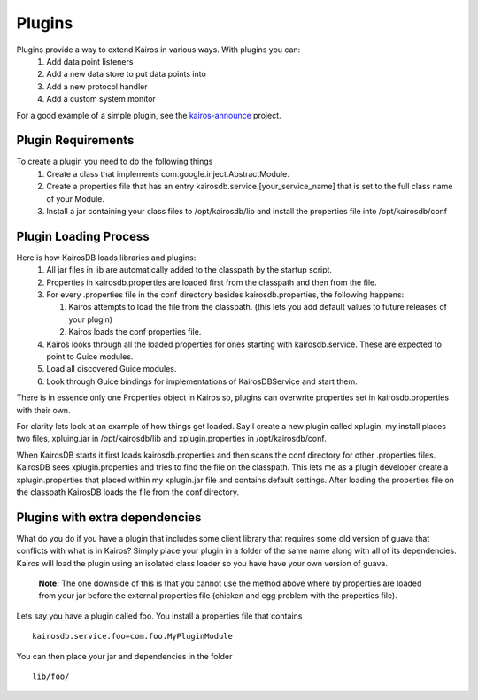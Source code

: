=======
Plugins
=======

Plugins provide a way to extend Kairos in various ways.  With plugins you can:
  #. Add data point listeners
  #. Add a new data store to put data points into
  #. Add a new protocol handler
  #. Add a custom system monitor

For a good example of a simple plugin, see the `kairos-announce <https://github.com/proofpoint/kairos-announce>`_ project.

-------------------
Plugin Requirements
-------------------
To create a plugin you need to do the following things
  #. Create a class that implements com.google.inject.AbstractModule.
  #. Create a properties file that has an entry kairosdb.service.[your_service_name] that is set to the full class name of your Module.
  #. Install a jar containing your class files to /opt/kairosdb/lib and install the properties file into /opt/kairosdb/conf

----------------------
Plugin Loading Process
----------------------
Here is how KairosDB loads libraries and plugins:
  #. All jar files in lib are automatically added to the classpath by the startup script.
  #. Properties in kairosdb.properties are loaded first from the classpath and then from the file.
  #. For every .properties file in the conf directory besides kairosdb.properties, the following happens:

     #. Kairos attempts to load the file from the classpath.  (this lets you add default values to future releases of your plugin)
     #. Kairos loads the conf properties file.

  #. Kairos looks through all the loaded properties for ones starting with kairosdb.service.  These are expected to point to Guice modules.
  #. Load all discovered Guice modules.
  #. Look through Guice bindings for implementations of KairosDBService and start them.

There is in essence only one Properties object in Kairos so, plugins can overwrite properties set in kairosdb.properties with their own.

For clarity lets look at an example of how things get loaded.  Say I create a new plugin called xplugin, my install places two files, xpluing.jar in /opt/kairosdb/lib and xplugin.properties in /opt/kairosdb/conf.

When KairosDB starts it first loads kairosdb.properties and then scans the conf directory for other .properties files.  KairosDB sees xplugin.properties and tries to find the file on the classpath.  This lets me as a plugin developer create a xplugin.properties that placed within my xplugin.jar file and contains default settings.  After loading the properties file on the classpath KairosDB loads the file from the conf directory.

-------------------------------
Plugins with extra dependencies
-------------------------------
What do you do if you have a plugin that includes some client library that
requires some old version of guava that conflicts with what is in Kairos?
Simply place your plugin in a folder of the same name along with all
of its dependencies.  Kairos will load the plugin using an isolated class
loader so you have have your own version of guava.

	**Note:** The one downside of this is that you cannot use the method above where by
	properties are loaded from your jar before the external properties file (chicken
	and egg problem with the properties file).

Lets say you have a plugin called foo.  You install a properties file that contains
::
  kairosdb.service.foo=com.foo.MyPluginModule

You can then place your jar and dependencies in the folder
::
  lib/foo/


